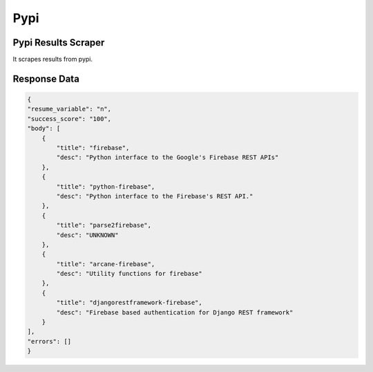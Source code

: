 Pypi
******************************

Pypi Results Scraper
####################

It scrapes results from pypi.

.. tabs::

   .. code-tab:: py

        #pip install bot_studio
        from bot_studio import *
        dk=bot_studio.new()
        dk.pypi(Search_projects='firebase')

   .. code-tab:: javascript
		 NodeJS
   
         //npm i datakund
        var datakund=require('datakund');
        datakund.pypi(Search_projects);

Response Data
##############

.. code-block:: json

    {
    "resume_variable": "n",
    "success_score": "100",
    "body": [
        {
            "title": "firebase",
            "desc": "Python interface to the Google's Firebase REST APIs"
        },
        {
            "title": "python-firebase",
            "desc": "Python interface to the Firebase's REST API."
        },
        {
            "title": "parse2firebase",
            "desc": "UNKNOWN"
        },
        {
            "title": "arcane-firebase",
            "desc": "Utility functions for firebase"
        },
        {
            "title": "djangorestframework-firebase",
            "desc": "Firebase based authentication for Django REST framework"
        }
    ],
    "errors": []
    }

